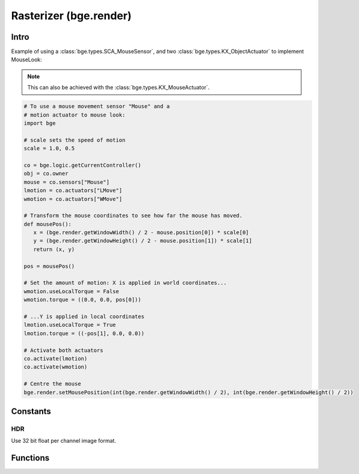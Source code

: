 
Rasterizer (bge.render)
=======================

*****
Intro
*****

.. module:: bge.render

Example of using a :class:`bge.types.SCA_MouseSensor`,
and two :class:`bge.types.KX_ObjectActuator` to implement MouseLook:

.. note::
   This can also be achieved with the :class:`bge.types.KX_MouseActuator`.

.. code-block:: python

   # To use a mouse movement sensor "Mouse" and a
   # motion actuator to mouse look:
   import bge

   # scale sets the speed of motion
   scale = 1.0, 0.5

   co = bge.logic.getCurrentController()
   obj = co.owner
   mouse = co.sensors["Mouse"]
   lmotion = co.actuators["LMove"]
   wmotion = co.actuators["WMove"]

   # Transform the mouse coordinates to see how far the mouse has moved.
   def mousePos():
      x = (bge.render.getWindowWidth() / 2 - mouse.position[0]) * scale[0]
      y = (bge.render.getWindowHeight() / 2 - mouse.position[1]) * scale[1]
      return (x, y)

   pos = mousePos()

   # Set the amount of motion: X is applied in world coordinates...
   wmotion.useLocalTorque = False
   wmotion.torque = ((0.0, 0.0, pos[0]))

   # ...Y is applied in local coordinates
   lmotion.useLocalTorque = True
   lmotion.torque = ((-pos[1], 0.0, 0.0))

   # Activate both actuators
   co.activate(lmotion)
   co.activate(wmotion)

   # Centre the mouse
   bge.render.setMousePosition(int(bge.render.getWindowWidth() / 2), int(bge.render.getWindowHeight() / 2))

*********
Constants
*********

.. data:: KX_TEXFACE_MATERIAL

   Deprecated.

   Materials as defined by the texture face settings.

.. data:: KX_BLENDER_MULTITEX_MATERIAL

   Deprecated.

   Materials approximating blender materials with multitexturing.

.. data:: KX_BLENDER_GLSL_MATERIAL

   Deprecated.

   Materials approximating blender materials with GLSL.

.. DATA:: VSYNC_OFF

   Disables vsync

.. DATA:: VSYNC_ON

   Enables vsync

.. DATA:: VSYNC_ADAPTIVE

   Enables adaptive vsync if supported.
   Adaptive vsync enables vsync if the framerate is above the monitors refresh rate.
   Otherwise, vsync is diabled if the framerate is too low.

.. data:: LEFT_EYE

   Left eye being used during stereoscopic rendering.

.. data:: RIGHT_EYE

   Right eye being used during stereoscopic rendering.

.. _render-hdr:

---
HDR
---

.. data:: HDR_NONE

   Use 8 bit per channel image format.

.. data:: HDR_HALF_FLOAT

   Use 16 bit float per channel image format.

.. data:: HDR_FULL_FLOAT

   Use 32 bit float per channel image format.

*********
Functions
*********

.. function:: getWindowWidth()

   Gets the width of the window (in pixels)

   :rtype: integer

.. function:: getWindowHeight()

   Gets the height of the window (in pixels)

   :rtype: integer

.. function:: setWindowSize(width, height)

   Set the width and height of the window (in pixels). This also works for fullscreen applications.

   .. note:: Only works in the standalone player, not the Blender-embedded player.

   :arg width: width in pixels
   :type width: integer
   :arg height: height in pixels
   :type height: integer

.. function:: setFullScreen(enable)

   Set whether or not the window should be fullscreen.

   .. note:: Only works in the standalone player, not the Blender-embedded player.

   :arg enable: ``True`` to set full screen, ``False`` to set windowed.
   :type enable: bool

.. function:: getFullScreen()

   Returns whether or not the window is fullscreen.

   .. note:: Only works in the standalone player, not the Blender-embedded player; there it always returns False.

   :rtype: bool

.. function:: getDisplayDimensions()

   Get the display dimensions, in pixels, of the display (e.g., the
   monitor). Can return the size of the entire view, so the
   combination of all monitors; for example, ``(3840, 1080)`` for two
   side-by-side 1080p monitors.
   
   :rtype: tuple (width, height)

.. function:: makeScreenshot(filename)

   Writes an image file with the displayed image at the frame end.

   The image is written to *'filename'*.
   The path may be absolute (eg. ``/home/foo/image``) or relative when started with
   ``//`` (eg. ``//image``). Note that absolute paths are not portable between platforms.
   If the filename contains a ``#``,
   it will be replaced by an incremental index so that screenshots can be taken multiple
   times without overwriting the previous ones (eg. ``image-#``).

   Settings for the image are taken from the render settings (file format and respective settings,
   gamma and colospace conversion, etc).
   The image resolution matches the framebuffer, meaning, the window size and aspect ratio.
   When running from the standalone player, instead of the embedded player, only PNG files are supported.
   Additional color conversions are also not supported.

   :arg filename: path and name of the file to write
   :type filename: string


.. function:: enableVisibility(visible)

   Deprecated; doesn't do anything.


.. function:: showMouse(visible)

   Enables or disables the operating system mouse cursor.

   :arg visible:
   :type visible: boolean


.. function:: setMousePosition(x, y)

   Sets the mouse cursor position.

   :arg x: X-coordinate in screen pixel coordinates.
   :type x: integer
   :arg y: Y-coordinate in screen pixel coordinates.
   :type y: integer


.. function:: setBackgroundColor(rgba)

   Deprecated and no longer functional. Use :data:`bge.types.KX_WorldInfo.horizonColor` or :data:`bge.types.KX_WorldInfo.zenithColor` instead.


.. function:: setEyeSeparation(eyesep)

   Sets the eye separation for stereo mode. Usually Focal Length/30 provides a confortable value.

   :arg eyesep: The distance between the left and right eye.
   :type eyesep: float


.. function:: getEyeSeparation()

   Gets the current eye separation for stereo mode.

   :rtype: float


.. function:: setFocalLength(focallength)

   Sets the focal length for stereo mode. It uses the current camera focal length as initial value.

   :arg focallength: The focal length.
   :type focallength: float

.. function:: getFocalLength()

   Gets the current focal length for stereo mode.

   :rtype: float

.. function:: getStereoEye()

   Gets the current stereoscopy eye being rendered.
   This function is mainly used in a :class:`bge.types.KX_Scene.pre_draw` callback
   function to customize the camera projection matrices for each
   stereoscopic eye.

   :rtype: LEFT_EYE, RIGHT_EYE

.. function:: setMaterialMode(mode)

   Deprecated and no longer functional.

   Set the material mode to use for OpenGL rendering.

   :arg mode: material mode
   :type mode: KX_TEXFACE_MATERIAL, KX_BLENDER_MULTITEX_MATERIAL, KX_BLENDER_GLSL_MATERIAL

   .. note:: Changes will only affect newly created scenes.


.. function:: getMaterialMode(mode)

   Deprecated and no longer functional.

   Get the material mode to use for OpenGL rendering.

   :rtype: KX_TEXFACE_MATERIAL, KX_BLENDER_MULTITEX_MATERIAL, KX_BLENDER_GLSL_MATERIAL


.. function:: setGLSLMaterialSetting(setting, enable)

   Enables or disables a GLSL material setting.

   :arg setting:
   :type setting: string (lights, shaders, shadows, ramps, nodes, extra_textures)
   :arg enable:
   :type enable: boolean


.. function:: getGLSLMaterialSetting(setting)

   Get the state of a GLSL material setting.

   :arg setting:
   :type setting: string (lights, shaders, shadows, ramps, nodes, extra_textures)
   :rtype: boolean

.. function:: setAnisotropicFiltering(level)

   Set the anisotropic filtering level for textures.

   :arg level: The new anisotropic filtering level to use
   :type level: integer (must be one of 1, 2, 4, 8, 16)

   .. note:: Changing this value can cause all textures to be recreated, which can be slow.

.. function:: getAnisotropicFiltering()

   Get the anisotropic filtering level used for textures.

   :rtype: integer (one of 1, 2, 4, 8, 16)

.. function:: setMipmapping(value)

   Change how to use mipmapping.

   :type value: RAS_MIPMAP_NONE, RAS_MIPMAP_NEAREST, RAS_MIPMAP_LINEAR

   .. note:: Changing this value can cause all textures to be recreated, which can be slow.

.. function:: getMipmapping()

   Get the current mipmapping setting.

   :rtype: RAS_MIPMAP_NONE, RAS_MIPMAP_NEAREST, RAS_MIPMAP_LINEAR

.. function:: drawLine(fromVec,toVec,color)

   Draw a line in the 3D scene.

   :arg fromVec: the origin of the line
   :type fromVec: list [x, y, z]
   :arg toVec: the end of the line
   :type toVec: list [x, y, z]
   :arg color: the color of the line
   :type color: list [r, g, b, a]


.. function:: enableMotionBlur(factor)

   Enable the motion blur effect.

   :arg factor: the ammount of motion blur to display.
   :type factor: float [0.0 - 1.0]


.. function:: disableMotionBlur()

   Disable the motion blur effect.

.. function:: showFramerate(enable)

   Show or hide the framerate.

   :arg enable:
   :type enable: boolean

.. function:: showProfile(enable)

   Show or hide the profile.

   :arg enable:
   :type enable: boolean

.. function:: showProperties(enable)

   Show or hide the debug properties.

   :arg enable:
   :type enable: boolean

.. function:: autoDebugList(enable)

   Enable or disable auto adding debug properties to the debug list.

   :arg enable:
   :type enable: boolean

.. function:: clearDebugList()

   Clears the debug property list.

.. function:: setVsync(value)

   Set the vsync value

   :arg value: One of VSYNC_OFF, VSYNC_ON, VSYNC_ADAPTIVE
   :type value: integer

.. function:: getVsync()

   Get the current vsync value

   :rtype: One of VSYNC_OFF, VSYNC_ON, VSYNC_ADAPTIVE

